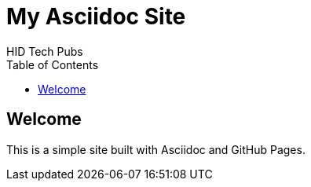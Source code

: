 = My Asciidoc Site
HID Tech Pubs
:toc:
:icons: font

== Welcome
This is a simple site built with Asciidoc and GitHub Pages.